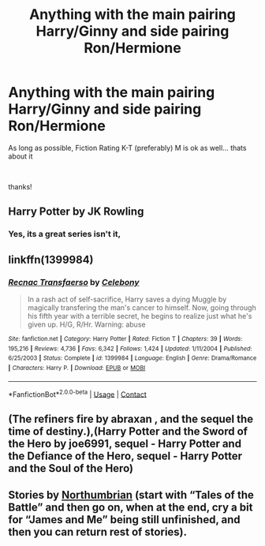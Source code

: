 #+TITLE: Anything with the main pairing Harry/Ginny and side pairing Ron/Hermione

* Anything with the main pairing Harry/Ginny and side pairing Ron/Hermione
:PROPERTIES:
:Author: Minecraftveteran13
:Score: 0
:DateUnix: 1599044859.0
:DateShort: 2020-Sep-02
:FlairText: Request
:END:
As long as possible, Fiction Rating K-T (preferably) M is ok as well... thats about it

​

thanks!


** Harry Potter by JK Rowling
:PROPERTIES:
:Author: VeryAnonymousIndian
:Score: 11
:DateUnix: 1599048489.0
:DateShort: 2020-Sep-02
:END:

*** Yes, its a great series isn't it,
:PROPERTIES:
:Author: Minecraftveteran13
:Score: 1
:DateUnix: 1599063362.0
:DateShort: 2020-Sep-02
:END:


** linkffn(1399984)
:PROPERTIES:
:Author: sailingg
:Score: 1
:DateUnix: 1599088572.0
:DateShort: 2020-Sep-03
:END:

*** [[https://www.fanfiction.net/s/1399984/1/][*/Recnac Transfaerso/*]] by [[https://www.fanfiction.net/u/406888/Celebony][/Celebony/]]

#+begin_quote
  In a rash act of self-sacrifice, Harry saves a dying Muggle by magically transfering the man's cancer to himself. Now, going through his fifth year with a terrible secret, he begins to realize just what he's given up. H/G, R/Hr. Warning: abuse
#+end_quote

^{/Site/:} ^{fanfiction.net} ^{*|*} ^{/Category/:} ^{Harry} ^{Potter} ^{*|*} ^{/Rated/:} ^{Fiction} ^{T} ^{*|*} ^{/Chapters/:} ^{39} ^{*|*} ^{/Words/:} ^{195,216} ^{*|*} ^{/Reviews/:} ^{4,736} ^{*|*} ^{/Favs/:} ^{6,342} ^{*|*} ^{/Follows/:} ^{1,424} ^{*|*} ^{/Updated/:} ^{1/11/2004} ^{*|*} ^{/Published/:} ^{6/25/2003} ^{*|*} ^{/Status/:} ^{Complete} ^{*|*} ^{/id/:} ^{1399984} ^{*|*} ^{/Language/:} ^{English} ^{*|*} ^{/Genre/:} ^{Drama/Romance} ^{*|*} ^{/Characters/:} ^{Harry} ^{P.} ^{*|*} ^{/Download/:} ^{[[http://www.ff2ebook.com/old/ffn-bot/index.php?id=1399984&source=ff&filetype=epub][EPUB]]} ^{or} ^{[[http://www.ff2ebook.com/old/ffn-bot/index.php?id=1399984&source=ff&filetype=mobi][MOBI]]}

--------------

*FanfictionBot*^{2.0.0-beta} | [[https://github.com/FanfictionBot/reddit-ffn-bot/wiki/Usage][Usage]] | [[https://www.reddit.com/message/compose?to=tusing][Contact]]
:PROPERTIES:
:Author: FanfictionBot
:Score: 1
:DateUnix: 1599088591.0
:DateShort: 2020-Sep-03
:END:


** (The refiners fire by abraxan , and the sequel the time of destiny.),(Harry Potter and the Sword of the Hero by joe6991, sequel - Harry Potter and the Defiance of the Hero, sequel - Harry Potter and the Soul of the Hero)
:PROPERTIES:
:Author: SaurabhKumar91143
:Score: 1
:DateUnix: 1599050506.0
:DateShort: 2020-Sep-02
:END:


** Stories by [[https://archiveofourown.org/series/103340][Northumbrian]] (start with “Tales of the Battle” and then go on, when at the end, cry a bit for “James and Me” being still unfinished, and then you can return rest of stories).
:PROPERTIES:
:Author: ceplma
:Score: 1
:DateUnix: 1599056730.0
:DateShort: 2020-Sep-02
:END:
